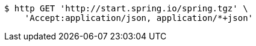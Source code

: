[source,bash]
----
$ http GET 'http://start.spring.io/spring.tgz' \
    'Accept:application/json, application/*+json'
----
